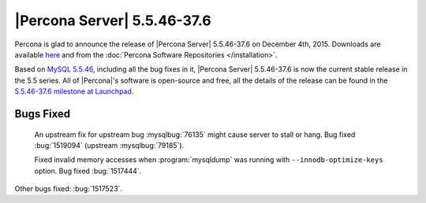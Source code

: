 .. rn:: 5.5.46-37.6

==============================
 |Percona Server| 5.5.46-37.6
==============================

Percona is glad to announce the release of |Percona Server| 5.5.46-37.6 on December 4th, 2015. Downloads are available `here <http://www.percona.com/downloads/Percona-Server-5.5/Percona-Server-5.5.46-37.6/>`_ and from the :doc:`Percona Software Repositories </installation>`.

Based on `MySQL 5.5.46 <http://dev.mysql.com/doc/relnotes/mysql/5.5/en/news-5-5-46.html>`_, including all the bug fixes in it, |Percona Server| 5.5.46-37.6 is now the current stable release in the 5.5 series. All of |Percona|'s software is open-source and free, all the details of the release can be found in the `5.5.46-37.6 milestone at Launchpad <https://launchpad.net/percona-server/+milestone/5.5.46-37.6>`_. 

Bugs Fixed
==========

 An upstream fix for upstream bug :mysqlbug:`76135` might cause server to stall or hang. Bug fixed :bug:`1519094` (upstream :mysqlbug:`79185`).

 Fixed invalid memory accesses when :program:`mysqldump` was running with ``--innodb-optimize-keys`` option. Bug fixed :bug:`1517444`.

Other bugs fixed: :bug:`1517523`. 
